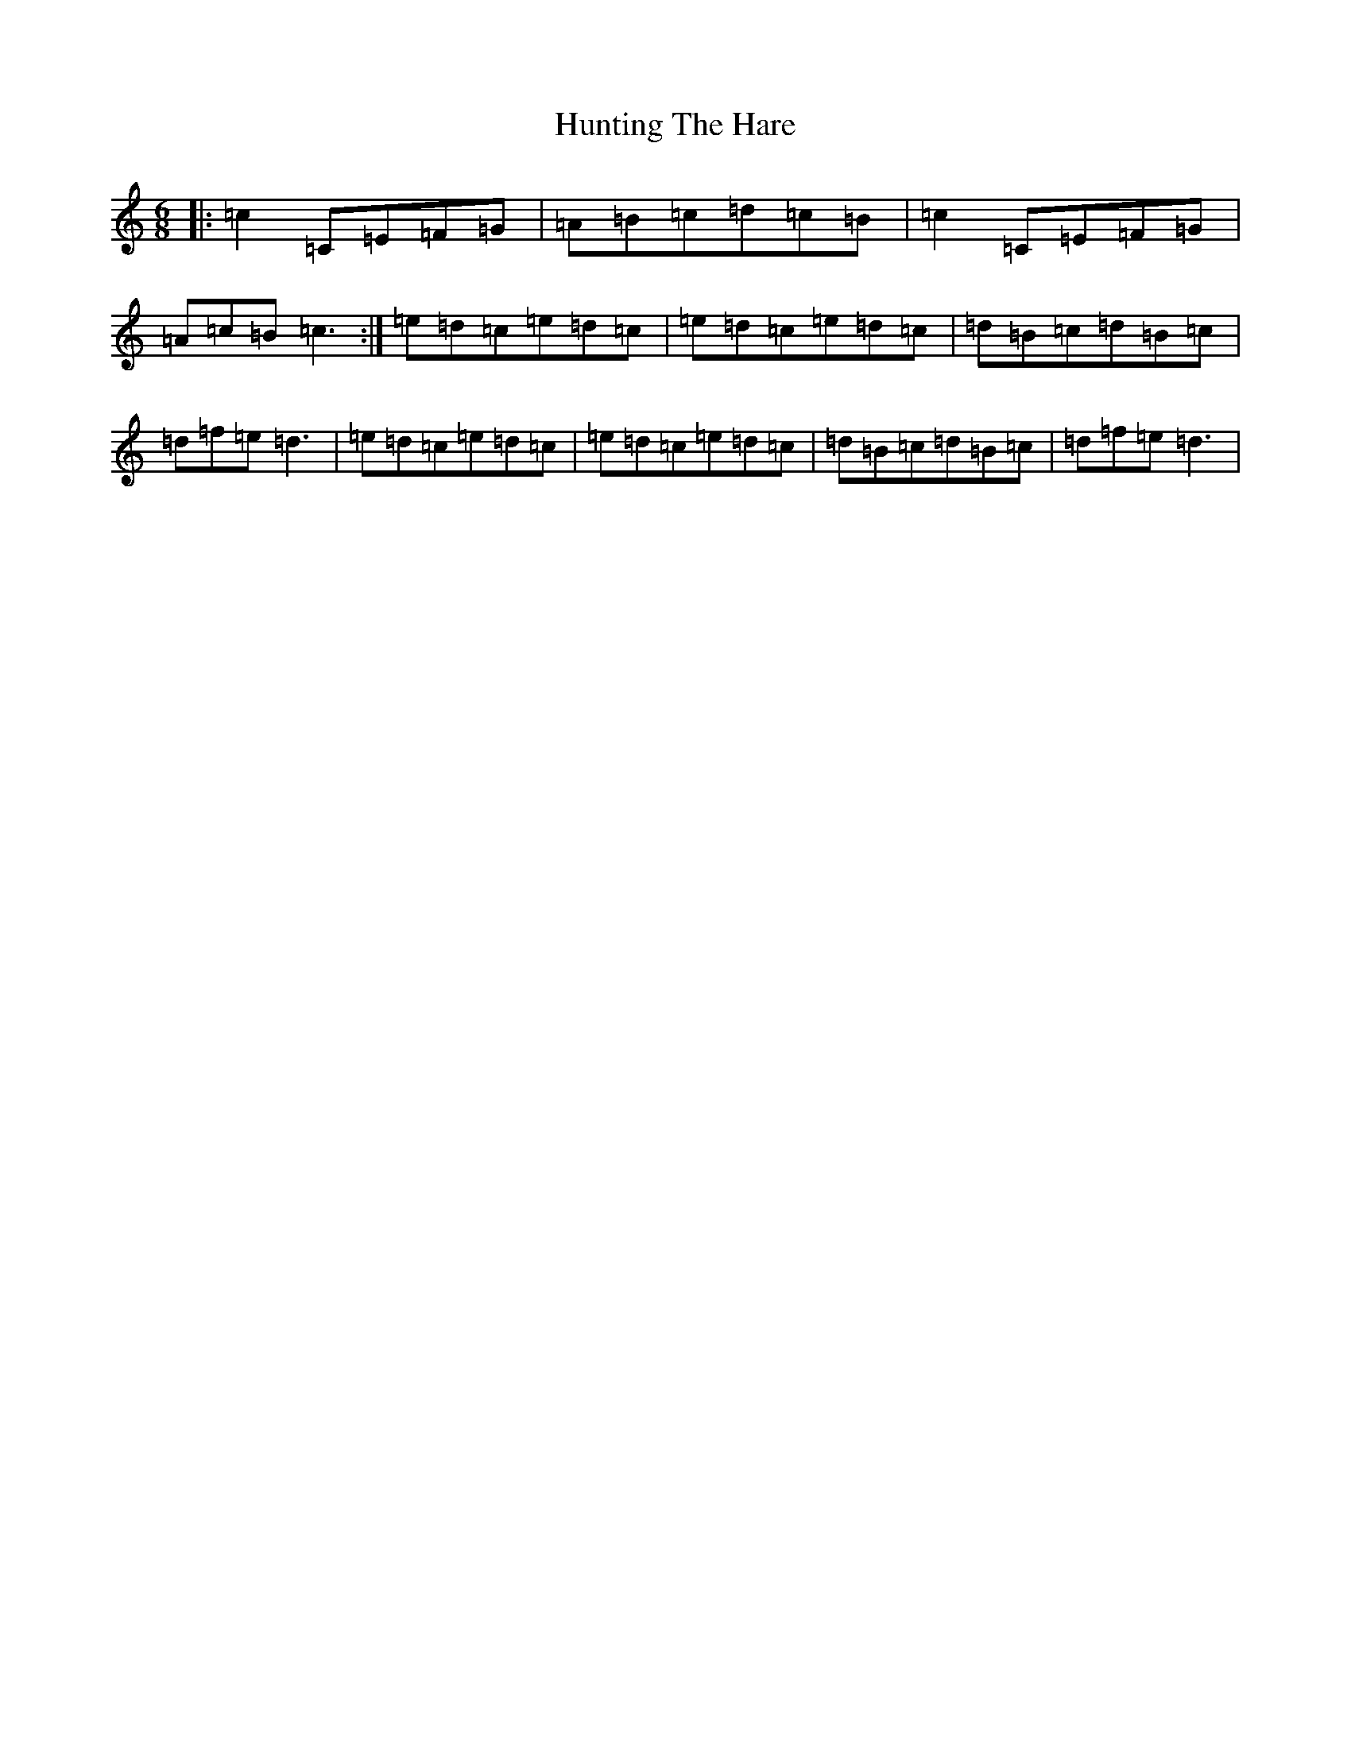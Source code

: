X: 9635
T: Hunting The Hare
S: https://thesession.org/tunes/4426#setting17065
R: jig
M:6/8
L:1/8
K: C Major
|:=c2=C=E=F=G|=A=B=c=d=c=B|=c2=C=E=F=G|=A=c=B=c3:|=e=d=c=e=d=c|=e=d=c=e=d=c|=d=B=c=d=B=c|=d=f=e=d3|=e=d=c=e=d=c|=e=d=c=e=d=c|=d=B=c=d=B=c|=d=f=e=d3|